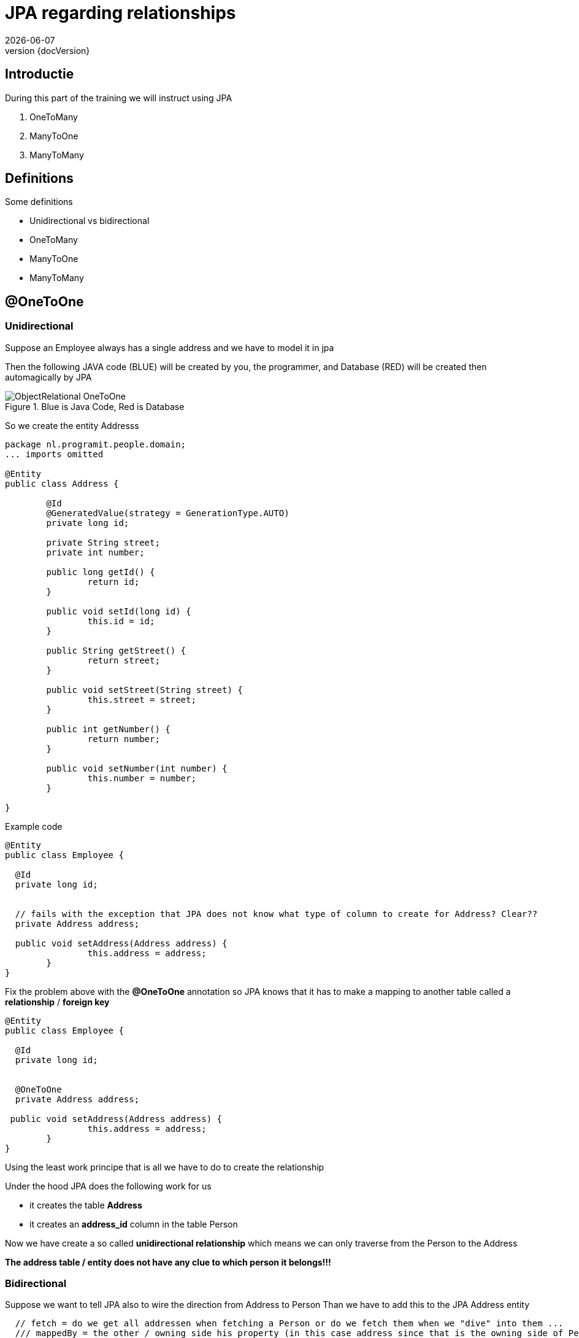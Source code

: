 :revnumber: {docVersion}
:toclevels: 3

= [red]#JPA regarding relationships#
{docDate}

== Introductie

During this part of the training we will instruct using JPA

. OneToMany 
. ManyToOne 
. ManyToMany

== Definitions
.Some definitions
* Unidirectional vs bidirectional
* OneToMany 
* ManyToOne 
* ManyToMany

== @OneToOne

=== Unidirectional

Suppose an Employee always has a single address and we have to model it in jpa

Then the following JAVA code (BLUE) will be created by you, the programmer, and Database (RED) will be created then
automagically by JPA


.Blue is Java Code, Red is Database
image::ObjectRelational-OneToOne.jpg[]

So we create the entity Addresss

[source, java]
----
package nl.programit.people.domain;
... imports omitted

@Entity
public class Address {

	@Id
	@GeneratedValue(strategy = GenerationType.AUTO)
	private long id;

	private String street;
	private int number;

	public long getId() {
		return id;
	}

	public void setId(long id) {
		this.id = id;
	}

	public String getStreet() {
		return street;
	}

	public void setStreet(String street) {
		this.street = street;
	}

	public int getNumber() {
		return number;
	}

	public void setNumber(int number) {
		this.number = number;
	}

}

----

Example code

[source, java]
----
@Entity
public class Employee {

  @Id
  private long id;


  // fails with the exception that JPA does not know what type of column to create for Address? Clear??
  private Address address;

  public void setAddress(Address address) {
		this.address = address;
	}
}
----

Fix the problem above with the *@OneToOne* annotation so JPA knows that it has to make a mapping to another table called a *relationship* / *foreign key*

[source, java]
----
@Entity
public class Employee {

  @Id
  private long id;


  @OneToOne
  private Address address;

 public void setAddress(Address address) {
		this.address = address;
	}
}
----

Using the least work principe that is all we have to do to create the relationship

.Under the hood JPA does the following work for us
* it creates the table *Address*
* it creates an *address_id* column in the table Person

Now we have create a so called *unidirectional relationship* which means we can only traverse from the Person to the Address

*The address table / entity does not have any clue to which person it belongs!!!*

=== Bidirectional
Suppose we want to tell JPA also to wire the direction from Address to Person
Than we have to add this to the JPA Address entity

[source, java]
----
  // fetch = do we get all addressen when fetching a Person or do we fetch them when we "dive" into them ...
  /// mappedBy = the other / owning side his property (in this case address since that is the owning side of Person)
 @OneToOne(fetch=FetchType.LAZY, mappedBy="address")
  private Person person;

  // add getters and setters
----

Question: what happens to the tables in the people app?




Answer ... after a minute of discussing? 
Nothing ... why ? :-)

Since if jpa has an adress entity he can found the person by finding a person with an adress_id which is the samen as the id of this address instance.


== @OneToMany

=== Unidirectional

Suppose a person has many phones AND a phone belongs to one person

image::ObjectRelational-ManyToOne.jpg[]


We than use the *@OneToMany* annotation

[source, java]
----
@OneToMany
private Set<Phone> phones = new HashSet<>();


public void addPhone(Phone phone) {
	this.phones.add(phone);
}

----

JPA then creates a person_phones table? Why ?

Since the entity Phone does not know that he is even linked to a Person hence JPA creates a so called *link table*
(Dutch: koppel tabel)

=== Bidirectional
Suppose we want to be able to get the person which own the phone

Add the mappedBy property to the @OneToMany annotation on the owning side

The mappedBy is ALWAYS the type of the Set we are dealing with. Hence in this case it is the Phone class - which has the @ManyToOne - annotation.
Just pick the name of the variable and you are done ... for now :-)

.In our _Person_ class (the owning side)
[source, java]
----

public class Person {
	
	private String name;
	...
	...

	@OneToMany(mappedBy="person") // person is the private Person instance var in the phone class
	private Set<Phone> phones = new HashSet<>();

	public Set<Phone> getPhones() {
		return this.phones;
	}

	public void addPhone(Phone phone) {
		this.phones.add(phone);
	}
}
----

.In our _Phone_ class (the belonging side)
[source, java]
----
public class Phone {

	private String phoneNumber;
	...
	...

	@ManyToOne
	private Person person;
}
----

== @ManyToMany

=== Introducing jointable

In a ManyToMany relationship we have a so-called many-to-many relationship between two classes.

e.g. A Person can have many hobbies and a hobby can have many Person(s).

JPA will create a so called join-table / link-table (Dutch: koppeltabel) to link the relationship between the two

=== Introducing Cascading

During this ManyToMany relationship part we also are talking about Cascading.
In this case, cascading means ... what should we do when we delete a Person? Should we also delete his phones in the relationship?

What you should know is that the @ManyToMany annotation has a 'cascade' attribute which you can set.

.That cascade attribute should contain an 'CascadeType' enum value which are ...
* ALL
* PERSIST
* MERGE
* REMOVE
* REFRESH
* DETACH

You are telling with this annotation what JPA should do on the action.
So if we say ... cascade=CascadeType.REMOVE on the Person class on the Hobbies set than removing a Person will also remove the links from the linktable after deletion

.More explaination regarding Cascading
* https://stackoverflow.com/questions/4935095/jpa-hibernate-many-to-many-cascading

=== Unidirectional

Suppose a person has many hobbies and a hobby can belong to multiple persons

.class diagram
image::GraphExplainingPersonHobbyMappingProgramItYed.jpg[]

.Add this to the person class
[source, java]
----
@ManyToMany(cascade=CascadeType.ALL)
private Set<Hobby> hobbies = new HashSet<>();

	 public void addHobby(Hobby h) {
        this.hobbies.add(h);
		h.getPeople().add(this);
	}

----

The machine creates a join table (in this case *hobbies_people*)

=== Bidirectional

Suppose want to see al people who like *running*

.Add the following to the Person class (mappedBy)
[source, java]
----
@ManyToMany(mappedBy="people", cascade=CascadeType.ALL)
private Set<Hobby> hobbies = new HashSet<>();
----

.Add the following to the Hobby class
[source, java]
----
@ManyToMany(cascade=CascadeType.ALL)
private Set<Person> people = new HashSet<>();

public void addPerson(Person p) {
	 	this.people.add(p);
		p.getHobbies().add(this);
}

----

TIP: Never use a mappedBy on both sides of the relationship. Simply only on the *owning* side

TIP: Be aware for the following. Using a getter to get the Set of Hobbies out of person and than adding an item to the Set will eventually fail.
You have to add a hobby through the owning class (in this case through Person)

.Solution: create a getter and create an addHobby to the Person class
[source, java]
----
 public void addHobby(Hobby h) {
        this.hobbies.add(h);
		h.getPeople().add(this);
}
----



== What is that Cascade thing?

* When a person is deleted what happens to the hobby?
** The Cascading defines what should happen to the underlying properties of an entity
** In fact we have to tell something about assocations and specially regarding aggregations and compositions
* I think it is for later for now :-)


== DIY
.Do it yourself

* Implement the above changes to your people project
** Add Address-entity and add the @OneToOne relationship
** Add Phone-entity and add the @OneToMany relationship
** Add Hobby-entity and add the @ManyToMany relationship
* Watch what happens during the starting of the application with your database-structure


== More Resources
* https://www.thoughts-on-java.org/association-mappings-bag-list-set/
* https://stackoverflow.com/questions/4935095/jpa-hibernate-many-to-many-cascading
